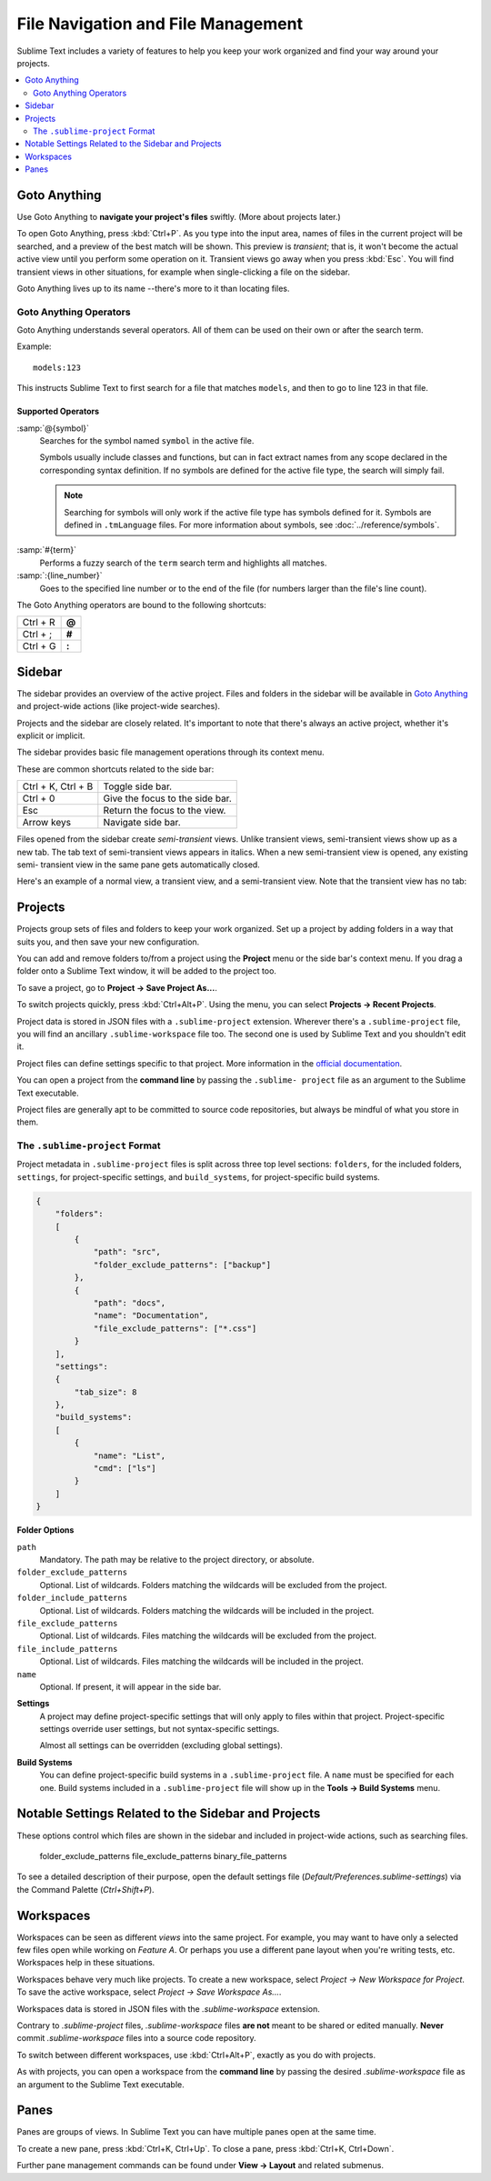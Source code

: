 ===================================
File Navigation and File Management
===================================

Sublime Text includes a variety of features
to help you keep your work organized
and find your way around your projects.

.. contents::
    :local:
    :depth: 2

.. _fm-goto-anything:

Goto Anything
=============

Use Goto Anything
to **navigate your project's files** swiftly.
(More about projects later.)

.. image:: file-management-goto-anything.png

To open Goto Anything,
press :kbd:`Ctrl+P`.
As you type into the input area,
names of files in the current project
will be searched,
and a preview of the best match
will be shown.
This preview is *transient*;
that is, it won't become the actual active view
until you perform some operation on it.
Transient views go away when you press :kbd:`Esc`.
You will find transient views in other situations,
for example when single-clicking a file on the sidebar.

Goto Anything lives up to its name
--there's more to it than locating files.


Goto Anything Operators
-----------------------

Goto Anything understands several operators.
All of them can be used
on their own or after the search term.

Example::

	models:123

This instructs Sublime Text
to first search for a file
that matches ``models``,
and then to go to line 123 in that file.


Supported Operators
^^^^^^^^^^^^^^^^^^^

.. _fm-goto-symbol:

:samp:`@{symbol}`
    Searches for the symbol named ``symbol``
    in the active file.

    Symbols usually include classes and functions,
    but can in fact extract names
    from any scope declared
    in the corresponding syntax definition.
    If no symbols are defined
    for the active file type,
    the search will simply fail.

    .. note::

        Searching for symbols will only work
        if the active file type
        has symbols defined for it.
        Symbols are defined in ``.tmLanguage`` files.
        For more information about symbols,
        see :doc:`../reference/symbols`.

..    See *Symbols - Syntax Preferences*
..    (TODO: to be added).

:samp:`#{term}`
    Performs a fuzzy search of the ``term`` search term
    and highlights all matches.

:samp:`:{line_number}`
    Goes to the specified line number
    or to the end of the file
    (for numbers larger than the file's line count).

The Goto Anything operators
are bound to the following shortcuts:

+-----------------------+----------+
| Ctrl + R              | **@**    |
+-----------------------+----------+
| Ctrl + ;              | **#**    |
+-----------------------+----------+
| Ctrl + G              | **:**    |
+-----------------------+----------+

.. _fm-sidebar:

Sidebar
=======

The sidebar provides an overview
of the active project.
Files and folders in the sidebar
will be available in `Goto Anything`_
and project-wide actions
(like project-wide searches).

Projects and the sidebar are closely related.
It's important to note
that there's always an active project,
whether it's explicit or implicit.

The sidebar provides basic file management operations
through its context menu.

These are common shortcuts
related to the side bar:

+-----------------------+-----------------------------------------------------------+
| Ctrl + K, Ctrl + B    | Toggle side bar.                                          |
+-----------------------+-----------------------------------------------------------+
| Ctrl + 0              | Give the focus to the side bar.                           |
+-----------------------+-----------------------------------------------------------+
| Esc                   | Return the focus to the view.                             |
+-----------------------+-----------------------------------------------------------+
| Arrow keys            | Navigate side bar.                                        |
+-----------------------+-----------------------------------------------------------+

Files opened from the sidebar
create *semi-transient* views.
Unlike transient views, semi-transient views
show up as a new tab.
The tab text of semi-transient views appears in italics.
When a new semi-transient view is opened,
any existing semi- transient view in the same pane
gets automatically closed.

Here's an example of a normal view, a transient view,
and a semi-transient view.
Note that the transient view has no tab:

.. image:: file-management-transient-views-detail.png

.. _fm-projects:

Projects
========

Projects group sets of files and folders
to keep your work organized.
Set up a project by adding folders in a way
that suits you,
and then save your new configuration.

.. _fm-projects-folders:

You can add and remove folders to/from a project
using the **Project** menu
or the side bar's context menu.
If you drag a folder onto a Sublime Text window,
it will be added to the project too.

To save a project,
go to **Project → Save Project As...**.

To switch projects quickly,
press :kbd:`Ctrl+Alt+P`.
Using the menu,
you can select **Projects → Recent Projects**.

Project data is stored in JSON files
with a ``.sublime-project`` extension.
Wherever there's a ``.sublime-project`` file,
you will find an ancillary ``.sublime-workspace`` file too.
The second one is used by Sublime Text
and you shouldn't edit it.

Project files can define settings specific to that project.
More information in the `official documentation`_.

.. _official documentation: http://www.sublimetext.com/docs/2/projects.html

.. TODO add settings example here.

You can open a project from the **command line**
by passing the ``.sublime- project`` file as an argument
to the Sublime Text executable.

Project files are generally apt
to be committed to source code repositories,
but always be mindful of what you store in them.


The ``.sublime-project`` Format
-------------------------------

Project metadata in ``.sublime-project`` files
is split across three top level sections:
``folders``, for the included folders, ``settings``,
for project-specific settings,
and ``build_systems``, for project-specific build systems.

.. sourcecode:: javascript

    {
        "folders":
        [
            {
                "path": "src",
                "folder_exclude_patterns": ["backup"]
            },
            {
                "path": "docs",
                "name": "Documentation",
                "file_exclude_patterns": ["*.css"]
            }
        ],
        "settings":
        {
            "tab_size": 8
        },
        "build_systems":
        [
            {
                "name": "List",
                "cmd": ["ls"]
            }
        ]
    }


**Folder Options**

``path``
    Mandatory.
    The path may be relative to the project directory,
    or absolute.

``folder_exclude_patterns``
    Optional. List of wildcards.
    Folders matching the wildcards will be excluded from the project.

``folder_include_patterns``
    Optional. List of wildcards.
    Folders matching the wildcards will be included in the project.

``file_exclude_patterns``
    Optional. List of wildcards.
    Files matching the wildcards will be excluded from the project.

``file_include_patterns``
    Optional. List of wildcards.
    Files matching the wildcards will be included in the project.

``name``
    Optional. If present, it will appear in the side bar.

.. TODO: there are more settings supported by projects.

**Settings**
    A project may define project-specific settings
    that will only apply to files within that project.
    Project-specific settings override user settings,
    but not syntax-specific settings.

    Almost all settings can be overridden
    (excluding global settings).

    .. seealso::

        :ref:`settings-hierarchy`
            A detailed example for the order of precedence for settings.
        :doc:`Settings - Reference </reference/settings>`
            Reference of available settings.

**Build Systems**
    You can define project-specific build systems
    in a ``.sublime-project`` file.
    A ``name`` must be specified for each one.
    Build systems included in a ``.sublime-project`` file
    will show up in the **Tools → Build Systems** menu.

    .. seealso::

        :doc:`Build Systems - Reference </reference/build_systems>`
            Documentation on build systems and their options.


Notable Settings Related to the Sidebar and Projects
====================================================

These options control which files
are shown in the sidebar
and included in project-wide actions,
such as searching files.

	folder_exclude_patterns
	file_exclude_patterns
	binary_file_patterns

To see a detailed description of their purpose,
open the default settings file
(*Default/Preferences.sublime-settings*)
via the Command Palette (`Ctrl+Shift+P`).


Workspaces
==========

Workspaces can be seen as different *views*
into the same project.
For example, you may want
to have only a selected few files open
while working on *Feature A*.
Or perhaps you use a different pane layout
when you're writing tests, etc.
Workspaces help in these situations.

Workspaces behave very much like projects.
To create a new workspace,
select *Project → New Workspace for Project*.
To save the active workspace,
select *Project → Save Workspace As...*.

Workspaces data is stored in JSON files
with the *.sublime-workspace* extension.

Contrary to *.sublime-project* files,
*.sublime-workspace* files
**are not** meant to be shared or edited manually.
**Never** commit *.sublime-workspace* files
into a source code repository.

To switch between different workspaces,
use :kbd:`Ctrl+Alt+P`,
exactly as you do with projects.

As with projects, you can open a workspace
from the **command line**
by passing the desired *.sublime-workspace* file
as an argument to the Sublime Text executable.


Panes
=====

Panes are groups of views.
In Sublime Text you can have
multiple panes open at the same time.

To create a new pane,
press :kbd:`Ctrl+K, Ctrl+Up`.
To close a pane, press :kbd:`Ctrl+K, Ctrl+Down`.

Further pane management commands
can be found under **View → Layout**
and related submenus.
